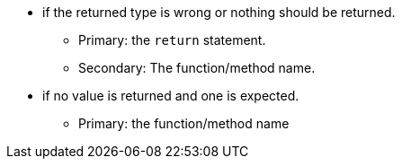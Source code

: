 * if the returned type is wrong or nothing should be returned.
** Primary: the ``++return++`` statement.
** Secondary: The function/method name.
* if no value is returned and one is expected.
** Primary: the function/method name
